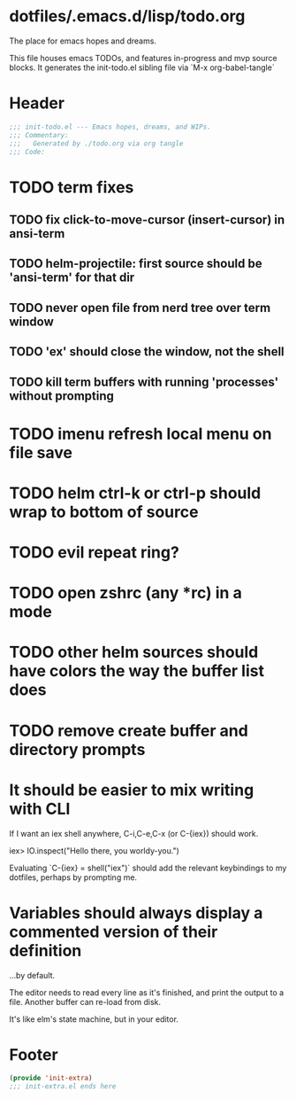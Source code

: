 * dotfiles/.emacs.d/lisp/todo.org
The place for emacs hopes and dreams.

This file houses emacs TODOs,
and features in-progress and mvp source blocks.
It generates the init-todo.el sibling file via `M-x org-babel-tangle`
* Header
#+begin_src emacs-lisp :tangle ~/dotfiles/emacs.d/lisp/init-todo.el
;;; init-todo.el --- Emacs hopes, dreams, and WIPs.
;;; Commentary:
;;;   Generated by ./todo.org via org tangle
;;; Code:
#+end_src
* TODO term fixes
** TODO fix click-to-move-cursor (insert-cursor) in ansi-term
** TODO helm-projectile: first source should be 'ansi-term' for that dir
** TODO never open file from nerd tree over *term* window
** TODO 'ex' should close the window, not the shell
** TODO kill term buffers with running 'processes' without prompting
* TODO imenu refresh local menu on file save
* TODO helm ctrl-k or ctrl-p should wrap to bottom of source
* TODO evil repeat ring?
* TODO open zshrc (any *rc) in a mode
* TODO other helm sources should have colors the way the buffer list does
* TODO remove create buffer and directory prompts
* It should be easier to mix writing with CLI
If I want an iex shell anywhere, C-i,C-e,C-x (or C-{iex}) should work.

    iex> IO.inspect("Hello there, you worldy-you.")

Evaluating `C-{iex} = shell("iex")` should add the relevant keybindings
to my dotfiles, perhaps by prompting me.
* Variables should always display a commented version of their definition
...by default.

The editor needs to read every line as it's finished,
and print the output to a file.
Another buffer can re-load from disk.

It's like elm's state machine,
but in your editor.
* Footer
#+begin_src emacs-lisp :tangle ~/dotfiles/emacs.d/lisp/init-todo.el
(provide 'init-extra)
;;; init-extra.el ends here
#+end_src
